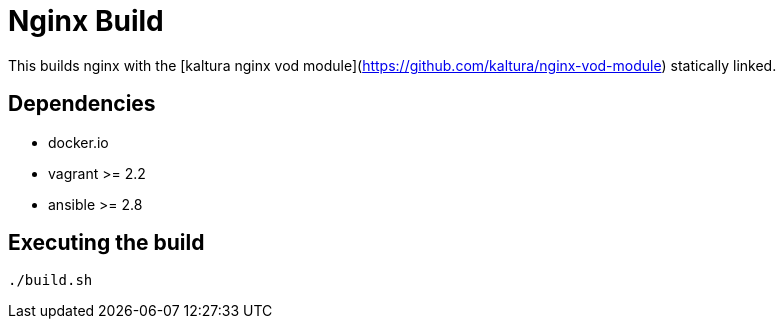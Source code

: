 = Nginx Build

This builds nginx with the [kaltura nginx vod module](https://github.com/kaltura/nginx-vod-module) statically linked.

== Dependencies
- docker.io
- vagrant >= 2.2
- ansible >= 2.8

== Executing the build

[source, terminal]
----
./build.sh
----

